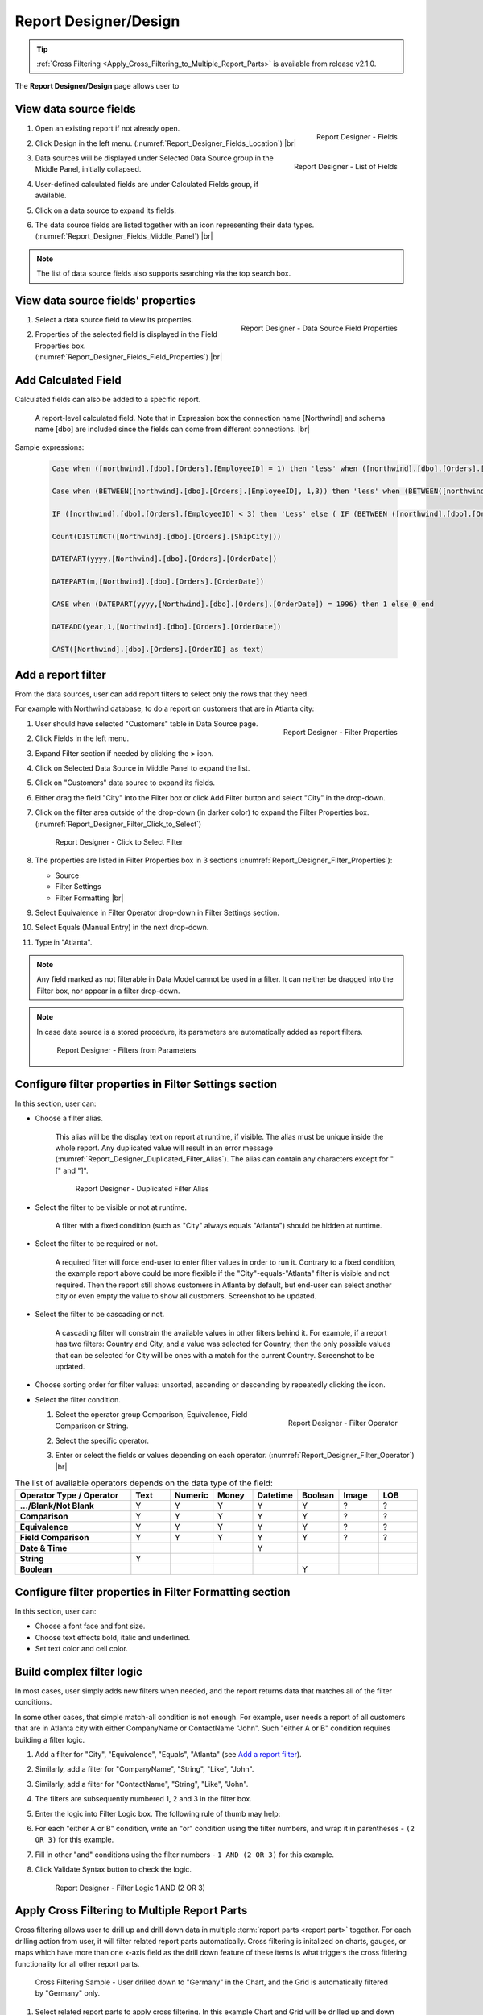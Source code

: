

==========================
Report Designer/Design
==========================

.. tip::

   :ref:`Cross Filtering <Apply_Cross_Filtering_to_Multiple_Report_Parts>` is available from release v2.1.0.

The **Report Designer/Design** page allows user to

.. hlist::
   :columns: 2

   -  view data source fields' properties
   -  add report-level calculated fields
   -  define report filters based on data source fields
   -  add report parts to report body
   -  add data source fields to report
   -  configure formatting and calculation properties for data source fields in report

View data source fields
=======================

#. .. _Report_Designer_Fields_Location:

   .. figure:: /_static/images/Report_Designer_Fields_Location.png
      :align: right
      :width: 485px

      Report Designer - Fields

   Open an existing report if not already open.
#. Click Design in the left menu. (:numref:`Report_Designer_Fields_Location`) |br|
#. .. _Report_Designer_Fields_Middle_Panel:

   .. figure:: /_static/images/Report_Designer_Fields_Middle_Panel.png
      :align: right
      :width: 223px

      Report Designer - List of Fields

   Data sources will be displayed under Selected Data Source group in
   the Middle Panel, initially collapsed.
#. User-defined calculated fields are under Calculated Fields group, if
   available.
#. Click on a data source to expand its fields.
#. The data source fields are listed together with an icon representing
   their data types. (:numref:`Report_Designer_Fields_Middle_Panel`) |br|

.. note::

   The list of data source fields also supports searching via the top search box.

View data source fields' properties
===================================

#. .. _Report_Designer_Fields_Field_Properties:

   .. figure:: /_static/images/Report_Designer_Fields_Field_Properties.png
      :align: right
      :width: 263px

      Report Designer - Data Source Field Properties

   Select a data source field to view its properties.
#. Properties of the selected field is displayed in the Field Properties
   box. (:numref:`Report_Designer_Fields_Field_Properties`) |br|

Add Calculated Field
======================

Calculated fields can also be added to a specific report.

   .. figure:: /_static/images/Report_Level_Calculated_Field_Discounted_Cost.png
      :width: 724px

   A report-level calculated field. Note that in Expression box the connection name [Northwind] and schema name [dbo] are included since the fields can come from different connections. |br|

.. commented_out

   .. warning::

      Please write the whole expression in a single line. New line characters such as Enter will break the syntax.

Sample expressions:

   .. code-block:: sql

      Case when ([northwind].[dbo].[Orders].[EmployeeID] = 1) then 'less' when ([northwind].[dbo].[Orders].[EmployeeID] = 3 ) then 'mid' when ([northwind].[dbo].[Orders].[EmployeeID] = 4)  then 'high' else 'not evaluated' end

      Case when (BETWEEN([northwind].[dbo].[Orders].[EmployeeID], 1,3)) then 'less' when (BETWEEN([northwind].[dbo].[Orders].[EmployeeID], 4,6) ) then 'mid' when ( BETWEEN([northwind].[dbo].[Orders].[EmployeeID], 7,10))  then 'high' else 'not evaluated' end

      IF ([northwind].[dbo].[Orders].[EmployeeID] < 3) then 'Less' else ( IF (BETWEEN ([northwind].[dbo].[Orders].[EmployeeID] , 3, 6)) then  'More' else 'Most' END) END

      Count(DISTINCT([Northwind].[dbo].[Orders].[ShipCity]))

      DATEPART(yyyy,[Northwind].[dbo].[Orders].[OrderDate])

      DATEPART(m,[Northwind].[dbo].[Orders].[OrderDate])

      CASE when (DATEPART(yyyy,[Northwind].[dbo].[Orders].[OrderDate]) = 1996) then 1 else 0 end

      DATEADD(year,1,[Northwind].[dbo].[Orders].[OrderDate])

      CAST([Northwind].[dbo].[Orders].[OrderID] as text)

.. seealso::

   -  :doc:`doc_available_calculated_field_expressions`

Add a report filter
===================

From the data sources, user can add report filters to select only the
rows that they need.

For example with Northwind database, to do a report on customers that
are in Atlanta city:

#. .. _Report_Designer_Filter_Properties:

   .. figure:: /_static/images/Report_Designer_Filter_Properties.png
      :align: right
      :width: 265px

      Report Designer - Filter Properties

   User should have selected "Customers" table in Data Source page.
#. Click Fields in the left menu.
#. Expand Filter section if needed by clicking the **>** icon.
#. Click on Selected Data Source in Middle Panel to expand the list.
#. Click on "Customers" data source to expand its fields.
#. Either drag the field "City" into the Filter box or click Add Filter
   button and select "City" in the drop-down.
#. Click on the filter area outside of the drop-down (in darker color)
   to expand the Filter Properties box. (:numref:`Report_Designer_Filter_Click_to_Select`)

   .. _Report_Designer_Filter_Click_to_Select:

   .. figure:: /_static/images/Report_Designer_Filter_Click_to_Select.png
      :width: 324px

      Report Designer - Click to Select Filter

#. The properties are listed in Filter Properties box in 3 sections (:numref:`Report_Designer_Filter_Properties`):

   -  Source
   -  Filter Settings
   -  Filter Formatting |br|

#. Select Equivalence in Filter Operator drop-down in Filter Settings
   section.
#. Select Equals (Manual Entry) in the next drop-down.
#. Type in "Atlanta".

.. note::

   Any field marked as not filterable in Data Model cannot be used in a filter. It can neither be dragged into the Filter box, nor appear in a filter drop-down.

.. note::

   In case data source is a stored procedure, its parameters are automatically added as report filters.

   .. _Report_Designer_Filter_SP_Parameter:

   .. figure:: /_static/images/Report_Designer_Filter_SP_Parameter.png
      :width: 719px

      Report Designer - Filters from Parameters

Configure filter properties in Filter Settings section
======================================================

In this section, user can:

-  Choose a filter
   alias.

       This alias will be the display text on report at runtime, if
       visible.
       The alias must be unique inside the whole report. Any duplicated
       value will result in an error message (:numref:`Report_Designer_Duplicated_Filter_Alias`).
       The alias can contain any characters except for "[" and "]".

       .. _Report_Designer_Duplicated_Filter_Alias:

       .. figure:: /_static/images/Report_Designer_Duplicated_Filter_Alias.png
          :width: 515px

          Report Designer - Duplicated Filter Alias

-  Select the filter to be visible or not at runtime.

       A filter with a fixed condition (such as "City" always equals
       "Atlanta") should be hidden at runtime.

-  Select the filter to be required or not.

       A required filter will force end-user to enter filter values in
       order to run it.
       Contrary to a fixed condition, the example report above could be
       more flexible if the "City"-equals-"Atlanta" filter is visible
       and not required. Then the report still shows customers in
       Atlanta by default, but end-user can select another city or even
       empty the value to show all customers. Screenshot to be updated.

-  Select the filter to be cascading or not.

       A cascading filter will constrain the available values in other
       filters behind it. For example, if a report has two filters:
       Country and City, and a value was selected for Country, then the
       only possible values that can be selected for City will be ones
       with a match for the current Country. Screenshot to be updated.

-  Choose sorting order for filter values: unsorted, ascending or
   descending by repeatedly clicking the icon.

-  Select the filter condition.

   #. .. _Report_Designer_Filter_Operator:

      .. figure:: /_static/images/Report_Designer_Filter_Operator.png
         :align: right
         :width: 221px

         Report Designer - Filter Operator

      Select the operator group Comparison, Equivalence, Field
      Comparison or String.
   #. Select the specific operator.
   #. Enter or select the fields or values depending on each operator. (:numref:`Report_Designer_Filter_Operator`) |br|

.. list-table:: The list of available operators depends on the data type of the field:
   :widths: 30 10 10 10 10 10 10 10
   :class: apitable
   :header-rows: 1
   :stub-columns: 1

   *  - Operator Type / Operator
      - Text
      - Numeric
      - Money
      - Datetime
      - Boolean
      - Image
      - LOB
   *  - .../Blank/Not Blank
      - Y
      - Y
      - Y
      - Y
      - Y
      - ?
      - ?
   *  - Comparison
      - Y
      - Y
      - Y
      - Y
      - Y
      - ?
      - ?
   *  - Equivalence
      - Y
      - Y
      - Y
      - Y
      - Y
      - ?
      - ?
   *  - Field Comparison
      - Y
      - Y
      - Y
      - Y
      - Y
      - ?
      - ?
   *  - Date & Time
      -
      -
      -
      - Y
      -
      -
      -
   *  - String
      - Y
      -
      -
      -
      -
      -
      -
   *  - Boolean
      -
      -
      -
      -
      - Y
      -
      -


Configure filter properties in Filter Formatting section
========================================================

In this section, user can:

-  Choose a font face and font size.

-  Choose text effects bold, italic and underlined.

-  Set text color and cell color.

.. _Build_complex_filter_logic:

Build complex filter logic
==========================

In most cases, user simply adds new filters when needed, and the report
returns data that matches all of the filter conditions.

In some other cases, that simple match-all condition is not enough. For
example, user needs a report of all customers that are in Atlanta city
with either CompanyName or ContactName "John". Such "either A or B"
condition requires building a filter logic.

#. Add a filter for "City", "Equivalence", "Equals", "Atlanta" (see `Add
   a report filter`_).
#. Similarly, add a filter for "CompanyName", "String", "Like", "John".
#. Similarly, add a filter for "ContactName", "String", "Like", "John".
#. The filters are subsequently numbered 1, 2 and 3 in the filter box.
#. Enter the logic into Filter Logic box. The following rule of thumb
   may help:
#. For each "either A or B" condition, write an "or" condition using the
   filter numbers, and wrap it in parentheses - ``(2 OR 3)`` for this
   example.
#. Fill in other "and" conditions using the filter numbers -
   ``1 AND (2 OR 3)`` for this example.
#. Click Validate Syntax button to check the logic.

   .. _Report_Designer_Filter_Logic_1_AND_(2_OR_3):

   .. figure:: /_static/images/Report_Designer_Filter_Logic_1_AND_(2_OR_3).png
      :width: 953px

      Report Designer - Filter Logic 1 AND (2 OR 3)

.. _Apply_Cross_Filtering_to_Multiple_Report_Parts:

Apply Cross Filtering to Multiple Report Parts
=========================================================

.. versionadded:: 2.1.0

Cross filtering allows user to drill up and drill down data in multiple :term:`report parts <report part>` together. For each drilling action from user, it will filter related report parts automatically. Cross filtering is initalized on charts, gauges, or maps which have more than one x-axis field as the drill down feature of these items is what triggers the cross fitlering functionality for all other report parts. 

.. _Report_Designer_Filter_Cross_Filtering_Sample:

.. figure:: /_static/images/Report_Filtering/Report_Cross_Filtering_ShipCountry_ShipCity_by_Germany.png
   :width: 810px

   Cross Filtering Sample - User drilled down to "Germany" in the Chart, and the Grid is automatically filtered by "Germany" only.

#. Select related report parts to apply cross filtering. In this example Chart and Grid will be drilled up and down together while Map remains independent.

   .. figure:: /_static/images/Report_Filtering/Report_Cross_Filtering_Report_Part_Selection.png
      :width: 454px

      Report Designer - Cross Filtering Report Part Selection

#. Set up report parts to have common data source fields. In this example Chart and Grid display aggregated data for ShipCountry and ShipCity.

#. Drill down on one report part by clicking on a data point.

   .. _Report_Cross_Filtering_ShipCountry_ShipCity_by_All:

   .. figure:: /_static/images/Report_Filtering/Report_Cross_Filtering_ShipCountry_ShipCity_by_All.png
      :width: 810px

      Cross Filtering Sample - User is about to drill down on "Germany" in the Chart.

#. The related report parts are filtered automatically, and the Cross Filtering breadcrumb tells which report part is being drilled down. (:numref:`Report_Designer_Filter_Cross_Filtering_Sample`)

#. To reset, either drill up the exact report part, or remove the drill-down on the breadcrumb.

   .. _Remove_a_Cross_Filter:

   .. figure:: /_static/images/Report_Filtering/Remove_a_Cross_Filter.png
      :width: 810px

      Click to remove a drill-down on the breadcrumb

.. _Manage_Report_Parts:

Manage Report Parts
===================

There are many ways to
display data in a report: bar chart, line chart, pie chart, map, data
grid, etc, each is supported by a different :term:`report part`. Built-in report
parts include:

-  Chart (Bar Chart, Line Chart, Pie Chart, etc.)
-  Form
-  Grid (Horizontal, Vertical, Pivot)
-  Gauge
-  Map

Any new report will include one default blank report part. Additional
report parts of the same or different types can be added by:

-  clicking Add Report Part button at the top.
-  clicking the add icon (+) in any available background cell. (:numref:`Report_Designer_Add_Report_Part`)

   .. _Report_Designer_Add_Report_Part:

   .. figure:: /_static/images/Report_Designer_Add_Report_Part.png
      :width: 524px

      Report Designer - Add Report Part

-  clicking the copy icon in the configuration header.

   .. _Report_Designer_Copy_Report_Part:

   .. figure:: /_static/images/Report_Designer_Copy_Report_Part.png
      :width: 656px

      Report Designer - Copy Report Part

A report part can be removed by clicking the delete icon in the
configuration header.

   .. _Report_Designer_Remove_Report_Part:

   .. figure:: /_static/images/Report_Designer_Remove_Report_Part.png
      :width: 94px

      Report Designer - Remove Report Part

Report parts can be resized, dragged to a new location, or switched
position with each other in Preview Mode.

   .. _Report_Designer_Switch_to_Preview_Mode:

   .. figure:: /_static/images/Report_Designer_Switch_to_Preview_Mode.png
      :width: 128px

      Report Designer - Switch to Preview Mode

-  To resize:

   #. Hover the cursor over borders and corners of a report part.
   #. When the cursor changes, click and drag to resize the report part.
   #. The color of the dragged report part remains purple if the new
      size is acceptable, and changes to orange if the new size overlaps
      with other report parts.
   #. Release the mouse when the color is purple to accept the new size.
   #. Release the mouse when the color is orange to cancel.

-  To change location:

   .. _Report_Designer_Drag_Report_Part_to_Invalid_Location:

   .. figure:: /_static/images/Report_Designer_Drag_Report_Part_to_Invalid_Location.png
      :align: right
      :width: 524px

      Report Designer - Drag Report Part to Invalid Location


   #. Hover the cursor over the report part header.
   #. When the cursor changes, click and drag the report part to a new
      location.
   #. The shadow rectangle is where the report part will land.
   #. The color of the dragged report part remains purple if the new
      location is acceptable, and changes to orange if the new location
      overlaps with other report parts.
   #. Release the mouse when the color is purple to accept the new
      location.
   #. Release the mouse when the color is orange to cancel. |br|

-  To switch position with another report part:

   .. _Report_Designer_Drag_Report_Part_to_Switch_Location:

   .. figure:: /_static/images/Report_Designer_Drag_Report_Part_to_Switch_Location.png
      :align: right
      :width: 507px

      Report Designer - Drag Report Part to Switch Location

   #. Hover the cursor over the report part header.
   #. When the cursor changes, click and drag the report part over
      another.
   #. The shadow rectangle is where the report part will land.
   #. Drag the report part so that the shadow rectangle completely
      covers or is completely covered by the other report part, and the
      color of the dragged report part remains purple.
   #. Release the mouse when the color is purple to accept the new
      location. |br|

.. figure:: /_static/images/Report_Designer_FreightGrid_FreightChart_OrdersGrid.png
   :width: 951px

   Sample Combination of a Subtotal Grid, a Chart and a
   Detailed Grid

Configure report part properties
================================

See:

-  :doc:`doc_report_designer_chart`
-  :doc:`doc_report_designer_form`
-  :doc:`doc_report_designer_gauge`
-  :doc:`doc_report_designer_grid`
-  :doc:`doc_report_designer_map`


Open Field Properties box for data source fields in report
==========================================================

#. Click on a data source field inside report body.
#. The properties are listed in Field Properties box in 4 sections:

   -  Data Source
   -  Data Formatting
   -  Header Formatting
   -  Drill Down

.. note::

   Instead of trying to find a field inside report body and click on it, user can quickly select a report part then one of its fields using the two drop-downs on top of Field Properties box. (:numref:`Report_Designer_Data_Source_Report_Part_And_Field_Drop-downs`)

   .. _Report_Designer_Data_Source_Report_Part_And_Field_Drop-downs:

   .. figure:: /_static/images/Report_Designer_Data_Source_Report_Part_And_Field_Drop-downs.png
      :width: 219px

      Report Designer - Report Part and Field drop-downs

Configure field properties in Data Source section
=====================================================

In this section, user can:

-  .. _Report_Designer_Fields_Duplicated_Field_Alias:

   .. figure:: /_static/images/Report_Designer_Fields_Duplicated_Field_Alias.png
      :align: right
      :width: 219px

      Report Designer - Duplicated Field Alias

   Choose an alias
   for the selected data source field.

       The alias must be unique inside the whole report. Any duplicated
       value will result in an error message (:numref:`Report_Designer_Fields_Duplicated_Field_Alias`).
       The alias can contain any characters except for "[" and "]". |br|

-  Select visible or not for the field. A not visible field will not
   appear on the report screen at runtime.

Configure field properties in Data Formatting section
=====================================================

In this section, user can:

-  Apply a function to the field.

       The list of available functions depends on the data type and
       includes two lists:

   -  User-defined functions marked as Field Level in Data Model which
      require a single input parameter in a compatible data type.
   -  System built-in functions for that specific data type.

.. list-table:: List of system built-in functions for each data type
   :class: apitable
   :header-rows: 1
   :stub-columns: 1
   :widths: 15 50 5 5 5 5 5 5 5

   *  - Built-in |br| Function
      - Description
      - Text
      - Numeric
      - Money
      - Datetime
      - Boolean
      - Image
      - LOB
   *  - Average
      - Returns the average of the values in a field.
      -
      - Y
      - Y
      -
      -
      -
      -
   *  - Count
      - Returns the number of items in a field.
      - Y
      - Y
      - Y
      - Y
      - Y
      -
      -
   *  - Count |br| Distinct
      - Returns the number of unique items in a field.
      - Y
      - Y
      - Y
      - Y
      - Y
      -
      -
   *  - Maximum
      - Returns the maximum value in a field.
      - Y
      - Y
      - Y
      - Y
      -
      -
      -
   *  - Minimum
      - Returns the minimum value in a field.
      - Y
      - Y
      - Y
      - Y
      -
      -
      -
   *  - Sum
      - Returns the sum of all values in a field.
      -
      - Y
      - Y
      -
      -
      -
      -
   *  - Sum |br| Distinct
      - Returns the sum of all unique values in a field.
      -
      - Y
      - Y
      -
      -
      -
      -
   *  - Group
      - Groups data together by field values for aggregating.
      - Y
      - Y
      - Y
      - Y
      - Y
      -
      -
   *  - Days Old
      - Returns the number of days counting from today's date.
      -
      -
      -
      - Y
      -
      -
      -
   *  - Average |br| Days Old
      - Returns the average number of days counting from today's date.
      -
      -
      -
      - Y
      -
      -
      -
   *  - Sum |br| Days Old
      - Return the sum of numbers of days counting from today's date.
      -
      -
      -
      - Y
      -
      -
      -
   *  - Group |br| Days Old
      - Groups data together by numbers of days for aggregating.
      -
      -
      -
      - Y
      -
      -
      -



-  Choose a display format for the field.

       The list of available formats depends on the data type of
       the field.

       .. note::

          .. versionadded:: 2.6.0 Add new formats for Numeric and Money Data Types.
         
          \- % of Subtotal |br|
          \- % of Subtotal (with rounding) |br|
          \- % of Grandtotal |br|
          \- % of Grandtotal (with rounding) |br|
          \- % of Sidetotal |br|
          \- % of Sidetotal (with rounding) |br|
          
          When a sub/grand total is not yet defined, it should default to the sum.

-  Choose a font face and font size.

-  Choose text effects bold, italic and underlined.

-  Choose text alignment left, center, right or justify and top, middle or bottom. Vertical alignment is available from version 2.10.0.

-  Choose data sorting order unsorted, ascending or descending by
   repeatedly clicking the icon.

-  Set text
   color and cell color for different ranges of value.

   #. Click either icon.
   #. Select Value, Range Value or Range Percentage in Text Color
      Settings or Cell Color Settings pop-up.
   #. Click Add Setting.
   #. Enter a value or a range of value then pick a color.
   #. Continue to click Add Setting to add more ranges and colors.
   #. Click OK to save the setting.

   .. _Report_Designer_Field_Text_Color_Range:

   .. figure:: /_static/images/Report_Designer_Field_Text_Color_Range.png
      :width: 457px

      Report Designer - Text Color for a Date Range



-  .. _Report_Designer_Field_Alternative_Text_Value:

   .. figure:: /_static/images/Report_Designer_Field_Alternative_Text_Value.png
      :align: right
      :width: 457px

      Report Designer - Alternative Text for UnitsInStock = 0

   Set alternative text for different ranges of value.

   #. Click the icon.
   #. Select Value, Range Value or Range Percentage in Alternative Text
      Settings pop-up.
   #. Click Add Setting.
   #. Enter a value or a range of value then type in an alternative
      text.
   #. Continue to click Add Setting to add more ranges and alternative
      texts.
   #. Click OK to save the setting. |br|

-  Set custom URL.

   #. Click the icon.
   #. Enter the url into the text box.
   #. Choose an option to open the url in a new window, a new tab or the
      current window.
   #. Click OK to save the setting.

-  Write customized action in embedded JavaScript.

.. topic:: System variables

   Some system variables are available for use in Custom URL or Embedded JavaScript pop-ups.

   * ``pXvalue=a_value`` sets ``a_value`` as the value for filter number X.
   * ``{column_name}`` will be replaced by the value in the column specified.
   * ``{0}`` will be replaced by the value in current column.

   For example:

   * ``http://www.google.com/?q={0}`` when clicked on will open Google and search for the value in this column.
   * ``http://www.google.com/?q={[OrderDay]}`` when clicked on will open Google and search for the value in column OrderDay.
   * ``http://127.0.0.1/new/e8d89dc0-5933-4946-816c-c0ee4e30f2b2?p1value={[OrderDay]}`` when clicked on will take the value in column OrderDay, open the report with id=e8d89dc0-5933-4946-816c-c0ee4e30f2b2 and pass the value to the first filter of that report.

|br|

-  Set Grand Total and Sub Total.

.. topic:: Grand Total and Sub Total

   In report tables, the Grand Total for a field will provide the sum of all values within that field across the entire table. For example, in a report for Northwind database's Orders table, the Grand Total for Freight field will tell the sum of all Freight costs until now. Screenshot to be updated.

   To have the sum for all Freight costs to each country without having to create additional reports, Grouping and Sub Total can be used. Grouping will group data for each ShipCountry together, while Sub Total for Freight field will give the sum of all Freight costs in each country/group. Screenshot to be updated.

   Grand Total and Sub Total is not necessarily the sum calculation. Other functions include minimum, maximum, average, count and user-defined expression.

   For more detail about Grand Total and Sub Total please read :doc:`doc_grand_total_sub_total`.

|br|

To set up both Grand Total and Sub Total for Freight costs in Northwind database's Orders table as an example:

    #. .. _Report_Designer_Added_ShipCountry_and_Freight:

       .. figure:: /_static/images/Report_Designer_Added_ShipCountry_and_Freight.png
          :align: right
          :width: 443px

          Report Designer - ShipCountry and Freight

       Choose Orders table as Data Source, add a Grid report part, add [ShipCountry] and [Freight] to the list of columns. |br|
    #. .. _Report_Designer_ShipCountry_Group_Function:

       .. figure:: /_static/images/Report_Designer_ShipCountry_Group_Function.png
          :align: right
          :width: 252px

          Report Designer - Group ShipCountry

       Select [ShipCountry] in the report part.
    #. Choose Group in Function drop-down. Data will be grouped by each
       available value in [ShipCountry]. |br|
    #. Select
       [Freight] in the report part.
    #. Click the Grand Total icon to open the pop-up.
    #. Enter the display label in Grand Total Label box (e.g. "Total
       Freight Costs").
    #. Select Sum in Grand Total Function drop-down.
    #. The data type Money is automatically suggested in Data Type
       drop-down.
    #. Select a format in Format drop-down.
       
       .. versionadded:: 2.6.0 Add new formats:

          \- % of Subtotal |br|
          \- % of Subtotal (with rounding) |br|
          \- % of Grandtotal |br|
          \- % of Grandtotal (with rounding)
    #. Click OK to close the pop-up.

       .. _Report_Designer_Freight_Grand_Total_Sum:

       .. figure:: /_static/images/Report_Designer_Freight_Grand_Total_Sum.png
          :width: 590px

          Report Designer - Grand Total Sum for Freight

    #. Click
       the Sub Total icon to open the pop-up.
    #. Enter the display label in Subtotal Label box (e.g. "Freight
       Costs for this Country").
    #. Select Sum in Subtotal Function drop-down.
    #. The data type Money is automatically suggested in Data Type
       drop-down.
    #. Select a format in Format drop-down.
       
       .. versionadded:: 2.6.0 Add new formats:

          \- % of Subtotal |br|
          \- % of Subtotal (with rounding) |br|
          \- % of Grandtotal |br|
          \- % of Grandtotal (with rounding)

    #. Click OK to close the pop-up.
    #. Click OK to close the pop-up.

       .. _Report_Designer_Freight_Sub_Total_Sum:

       .. figure:: /_static/images/Report_Designer_Freight_Sub_Total_Sum.png
          :width: 596px

          Report Designer - Sub Total Sum for Freight

    #. Click Save at the top.

Configure field properties in Header Formatting section
=======================================================

In this section, user can adjust formatting for the header row:

-  Set column width.
-  Choose a font face and font size.
-  Choose text effects bold, italic and underlined.
-  Choose text alignment left, center, right or justify and top, middle or bottom. Vertical alignment is available from version 2.10.0.
-  Choose text color and cell color (see `Configure field properties in
   Data Formatting
   section`_).
-  Turn on or off word wrap option.
-  Set the "grouping key" for specific columns to stand next to each
   other. Screenshot to be updated.

Configure Subreports using field properties in Drill Down section
===================================================================

In this section, user can connect another report as subreport via the
values in this parent report.

#. .. _Report_Designer_Sub-report_Field_Mapping:

   .. figure:: /_static/images/Report_Designer_Sub-report_Field_Mapping.png
      :align: right
      :width: 458px

      Report Designer - Drill Down Field Mapping

   Click the icon to open Subreport Settings pop-up.
#. Select the subreport from the drop-down list.
#. Tick the checkbox in case subreport needs to filter in the same way
   as parent report.
#. Click Add Field Mapping button to insert a new mapping row.
#. Select a field in current report to use its values as filter
#. Select a field in subreport to be filtered by those values. (:numref:`Report_Designer_Sub-report_Field_Mapping`)
#. Continue to add more field mappings as needed.
#. Choose a display style for the subreport in the Style drop-down.
#. Click OK to save the setting. |br|

.. seealso::

   -  :doc:`usage_report_on_multiple_tables`

